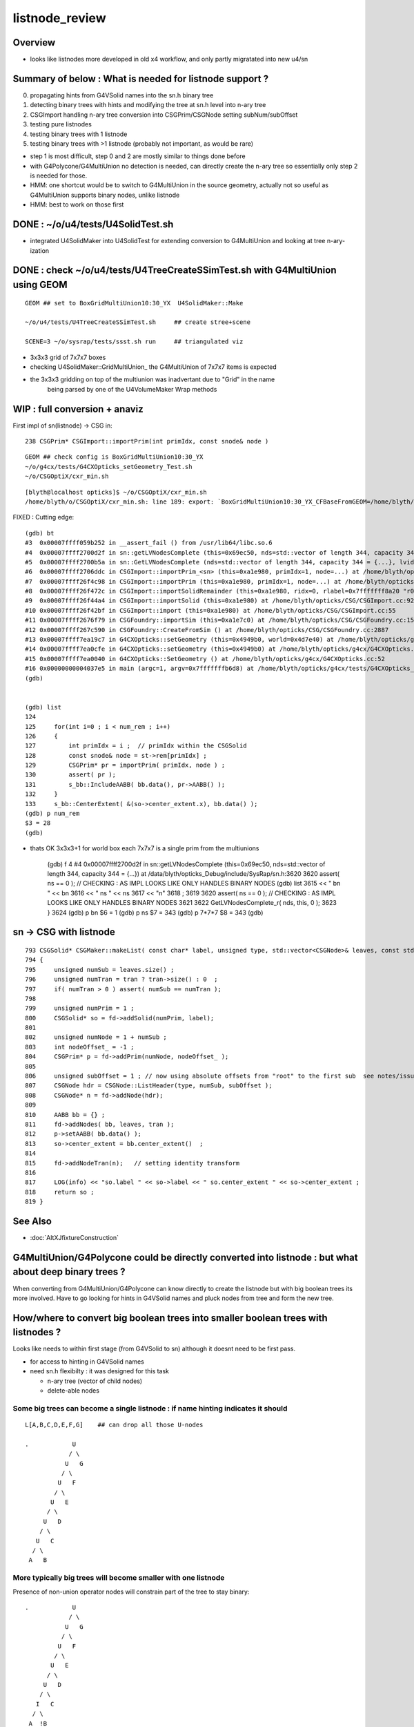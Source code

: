 listnode_review
===================

Overview
-----------

* looks like listnodes more developed in old x4 workflow, and only partly migratated into new u4/sn 


Summary of below : What is needed for listnode support ?
---------------------------------------------------------------

0. propagating hints from G4VSolid names into the sn.h binary tree
1. detecting binary trees with hints and modifying the tree at sn.h level into n-ary tree
2. CSGImport handling n-ary tree conversion into CSGPrim/CSGNode setting subNum/subOffset 
3. testing pure listnodes
4. testing binary trees with 1 listnode
5. testing binary trees with >1 listnode (probably not important, as would be rare)

* step 1 is most difficult, step 0 and 2 are mostly similar to things done before
* with G4Polycone/G4MultiUnion no detection is needed, can directly create the n-ary tree
  so essentially only step 2 is needed for those.  

* HMM: one shortcut would be to switch to G4MultiUnion in the source geometry, 
  actually not so useful as G4MultiUnion supports binary nodes, unlike listnode

* HMM: best to work on those first 


DONE : ~/o/u4/tests/U4SolidTest.sh 
-------------------------------------------

* integrated U4SolidMaker into U4SolidTest for extending conversion to G4MultiUnion and looking at tree n-ary-ization 


DONE : check ~/o/u4/tests/U4TreeCreateSSimTest.sh with G4MultiUnion using GEOM
-------------------------------------------------------------------------------

::

   GEOM ## set to BoxGridMultiUnion10:30_YX  U4SolidMaker::Make 

   ~/o/u4/tests/U4TreeCreateSSimTest.sh     ## create stree+scene 

   SCENE=3 ~/o/sysrap/tests/ssst.sh run     ## triangulated viz

* 3x3x3 grid of 7x7x7 boxes 

* checking U4SolidMaker::GridMultiUnion_ the G4MultiUnion of 7x7x7 items is expected 
* the 3x3x3 gridding on top of the multiunion was inadvertant due to "Grid" in the name  
   being parsed by one of the U4VolumeMaker Wrap methods 


WIP : full conversion + anaviz 
------------------------------------------

First impl of sn(listnode) -> CSG in::

    238 CSGPrim* CSGImport::importPrim(int primIdx, const snode& node )


::

    GEOM ## check config is BoxGridMultiUnion10:30_YX
    ~/o/g4cx/tests/G4CXOpticks_setGeometry_Test.sh
    ~/o/CSGOptiX/cxr_min.sh



::

    [blyth@localhost opticks]$ ~/o/CSGOptiX/cxr_min.sh
    /home/blyth/o/CSGOptiX/cxr_min.sh: line 189: export: `BoxGridMultiUnion10:30_YX_CFBaseFromGEOM=/home/blyth/tmp/G4CXOpticks_setGeometry_Test/BoxGridMultiUnion10:30_YX': not a valid identifier





FIXED : Cutting edge::

    (gdb) bt
    #3  0x00007ffff059b252 in __assert_fail () from /usr/lib64/libc.so.6
    #4  0x00007ffff2700d2f in sn::getLVNodesComplete (this=0x69ec50, nds=std::vector of length 344, capacity 344 = {...}) at /data/blyth/opticks_Debug/include/SysRap/sn.h:3620
    #5  0x00007ffff2700b5a in sn::GetLVNodesComplete (nds=std::vector of length 344, capacity 344 = {...}, lvid=0) at /data/blyth/opticks_Debug/include/SysRap/sn.h:3584
    #6  0x00007ffff2706ddc in CSGImport::importPrim_<sn> (this=0xa1e980, primIdx=1, node=...) at /home/blyth/opticks/CSG/CSGImport.cc:247
    #7  0x00007ffff26f4c98 in CSGImport::importPrim (this=0xa1e980, primIdx=1, node=...) at /home/blyth/opticks/CSG/CSGImport.cc:224
    #8  0x00007ffff26f472c in CSGImport::importSolidRemainder (this=0xa1e980, ridx=0, rlabel=0x7fffffff8a20 "r0") at /home/blyth/opticks/CSG/CSGImport.cc:129
    #9  0x00007ffff26f44a4 in CSGImport::importSolid (this=0xa1e980) at /home/blyth/opticks/CSG/CSGImport.cc:92
    #10 0x00007ffff26f42bf in CSGImport::import (this=0xa1e980) at /home/blyth/opticks/CSG/CSGImport.cc:55
    #11 0x00007ffff2676f79 in CSGFoundry::importSim (this=0xa1e7c0) at /home/blyth/opticks/CSG/CSGFoundry.cc:1591
    #12 0x00007ffff267c590 in CSGFoundry::CreateFromSim () at /home/blyth/opticks/CSG/CSGFoundry.cc:2887
    #13 0x00007ffff7ea19c7 in G4CXOpticks::setGeometry (this=0x4949b0, world=0x4d7e40) at /home/blyth/opticks/g4cx/G4CXOpticks.cc:256
    #14 0x00007ffff7ea0cfe in G4CXOpticks::setGeometry (this=0x4949b0) at /home/blyth/opticks/g4cx/G4CXOpticks.cc:173
    #15 0x00007ffff7ea0040 in G4CXOpticks::SetGeometry () at /home/blyth/opticks/g4cx/G4CXOpticks.cc:52
    #16 0x00000000004037e5 in main (argc=1, argv=0x7fffffffb6d8) at /home/blyth/opticks/g4cx/tests/G4CXOpticks_setGeometry_Test.cc:16
    (gdb) 


    (gdb) list
    124 
    125     for(int i=0 ; i < num_rem ; i++)
    126     {
    127         int primIdx = i ;  // primIdx within the CSGSolid
    128         const snode& node = st->rem[primIdx] ;
    129         CSGPrim* pr = importPrim( primIdx, node ) ;  
    130         assert( pr );  
    131         s_bb::IncludeAABB( bb.data(), pr->AABB() );  
    132     }
    133     s_bb::CenterExtent( &(so->center_extent.x), bb.data() ); 
    (gdb) p num_rem 
    $3 = 28
    (gdb) 


* thats OK 3x3x3+1 for world box each 7x7x7 is a single prim from the multiunions


    (gdb) f 4
    #4  0x00007ffff2700d2f in sn::getLVNodesComplete (this=0x69ec50, nds=std::vector of length 344, capacity 344 = {...}) at /data/blyth/opticks_Debug/include/SysRap/sn.h:3620
    3620        assert( ns == 0 ); // CHECKING : AS IMPL LOOKS LIKE ONLY HANDLES BINARY NODES
    (gdb) list
    3615            << " bn " << bn 
    3616            << " ns " << ns 
    3617            << "\n"
    3618            ;
    3619    
    3620        assert( ns == 0 ); // CHECKING : AS IMPL LOOKS LIKE ONLY HANDLES BINARY NODES
    3621    
    3622        GetLVNodesComplete_r( nds, this, 0 ); 
    3623    }
    3624    
    (gdb) p bn
    $6 = 1
    (gdb) p ns
    $7 = 343
    (gdb) p 7*7*7
    $8 = 343
    (gdb) 



sn -> CSG with listnode
-------------------------

::

     793 CSGSolid* CSGMaker::makeList( const char* label, unsigned type, std::vector<CSGNode>& leaves, const std::vector<const Tran<double>*>* tran )
     794 {
     795     unsigned numSub = leaves.size() ;
     796     unsigned numTran = tran ? tran->size() : 0  ;
     797     if( numTran > 0 ) assert( numSub == numTran );
     798 
     799     unsigned numPrim = 1 ;
     800     CSGSolid* so = fd->addSolid(numPrim, label);
     801 
     802     unsigned numNode = 1 + numSub ;
     803     int nodeOffset_ = -1 ;
     804     CSGPrim* p = fd->addPrim(numNode, nodeOffset_ );
     805 
     806     unsigned subOffset = 1 ; // now using absolute offsets from "root" to the first sub  see notes/issues/ContiguousThreeSphere.rst
     807     CSGNode hdr = CSGNode::ListHeader(type, numSub, subOffset );
     808     CSGNode* n = fd->addNode(hdr);
     809 
     810     AABB bb = {} ;
     811     fd->addNodes( bb, leaves, tran );
     812     p->setAABB( bb.data() );
     813     so->center_extent = bb.center_extent()  ;
     814 
     815     fd->addNodeTran(n);   // setting identity transform 
     816 
     817     LOG(info) << "so.label " << so->label << " so.center_extent " << so->center_extent ;
     818     return so ;
     819 }











See Also
----------

* :doc:`AltXJfixtureConstruction`



G4MultiUnion/G4Polycone could be directly converted into listnode : but what about deep binary trees ?
---------------------------------------------------------------------------------------------------------

When converting from G4MultiUnion/G4Polycone can know directly to create the listnode 
but with big boolean trees its more involved. Have to go looking for hints
in G4VSolid names and pluck nodes from tree and form the new tree. 

How/where to convert big boolean trees into smaller boolean trees with listnodes ? 
-------------------------------------------------------------------------------------

Looks like needs to within first stage (from G4VSolid to sn) 
although it doesnt need to be first pass. 

* for access to hinting in G4VSolid names 
* need sn.h flexibilty : it was designed for this task

  * n-ary tree  (vector of child nodes)
  * delete-able nodes


Some big trees can become a single listnode : if name hinting indicates it should
~~~~~~~~~~~~~~~~~~~~~~~~~~~~~~~~~~~~~~~~~~~~~~~~~~~~~~~~~~~~~~~~~~~~~~~~~~~~~~~~~~~

::

      L[A,B,C,D,E,F,G]    ## can drop all those U-nodes

      .            U
                  / \
                 U   G
                / \
               U   F
              / \
             U   E
            / \
           U   D
          / \
         U   C
        / \
       A   B


More typically big trees will become smaller with one listnode
~~~~~~~~~~~~~~~~~~~~~~~~~~~~~~~~~~~~~~~~~~~~~~~~~~~~~~~~~~~~~~~~~

Presence of non-union operator nodes will constrain part of 
the tree to stay binary::



      .            U
                  / \
                 U   G
                / \
               U   F
              / \
             U   E
            / \
           U   D
          / \
         I   C
        / \
       A  !B

      .          
            
           U              <-- need to find the crux node (parent of first hinted prim in postorder traversal perhaps)
          / \
         I   L[C,D,E,F,G]
        / \
       A  !B


For G4VSolid name hinting, use integer suffix to indicate any separate listnodes::

   CSG_DISCONTIGUOUS_0
   CSG_DISCONTIGUOUS_0
   CSG_DISCONTIGUOUS_0

   CSG_DISCONTIGUOUS_1


Procedure:

1. first normal binary conversion creating binary sn tree 

   * (HMM: need to pass in the G4VSolid name hints somehow : have 16 char label)

2. postorder traversal looking for hinting and collecting prim nodes to be plucked from tree
   into list-nodes holding the prim within child vector 

3. clone the part of the original tree that must remain binary 

4. hookup list-node "heads" into the binary tree 


::

     599 inline void U4Tree::initSolid(const G4VSolid* const so, int lvid )
     600 {
     601     G4String _name = so->GetName() ; // bizarre: G4VSolid::GetName returns by value, not reference
     602     const char* name = _name.c_str();
     603 
     604     assert( int(solids.size()) == lvid );
     605     int d = 0 ;
     606 #ifdef WITH_SND
     607     int root = U4Solid::Convert(so, lvid, d );
     608     assert( root > -1 );
     609 #else
     610     sn* root = U4Solid::Convert(so, lvid, d );
     611     assert( root );
     612 #endif
     613 
     614     solids.push_back(so);
     615     st->soname_raw.push_back(name);
     616     st->solids.push_back(root);
     617 
     618    
     619 
     620 }








G4MultiUnion
---------------

::

    [blyth@localhost opticks]$ opticks-fl G4MultiUnion 
    ./extg4/X4Entity.cc
    ./extg4/X4Entity.hh
    ./extg4/X4Intersect.cc
    ./extg4/X4Intersect.hh
    ./extg4/X4Solid.cc
    ./extg4/X4SolidBase.cc
    ./extg4/X4SolidMaker.cc
    ./extg4/X4SolidTree.cc
    ./extg4/X4SolidTree.hh
    ./extg4/tests/convertMultiUnionTest.cc
    ./extg4/x4solid.h
    ./sysrap/SIntersect.h
    ./sysrap/ssolid.h
    ./u4/U4SolidMaker.cc
    ./u4/U4SolidTree.cc
    ./u4/U4SolidTree.hh
    ./u4/U4Solid.h
    [blyth@localhost opticks]$ 


* TODO: bring convertMultiUnionTest.cc into new workflow 



Review listnode
------------------

::

    1327 inline bool        sn::is_listnode() const { return CSG::IsList(typecode); }
    313     static bool IsList(int type){ return  (type == CSG_CONTIGUOUS || type == CSG_DISCONTIGUOUS || type == CSG_OVERLAP ) ; }



sn.h
----

::

    3399 /**
    3400 sn::max_binary_depth
    3401 -----------------------
    3402 
    3403 Maximum depth of the binary compliant portion of the n-ary tree, 
    3404 ie with listnodes not recursed and where nodes have either 0 or 2 children.  
    3405 The listnodes are regarded as leaf node primitives.  
    3406 
    3407 * Despite the *sn* tree being an n-ary tree (able to hold polycone and multiunion compounds)
    3408   it must be traversed as a binary tree by regarding the compound nodes as effectively 
    3409   leaf node "primitives" in order to generate the indices into the complete binary 
    3410   tree serialization in level order 
    3411 
    3412 * hence the recursion is halted at list nodes
    3413 
    3414 **/
    3415 
    3416 inline int sn::max_binary_depth() const
    3417 {
    3418     return max_binary_depth_r(0) ;
    3419 }
    3420 inline int sn::max_binary_depth_r(int d) const
    3421 {
    3422     int mx = d ;
    3423     if( is_listnode() == false )
    3424     {
    3425         int nc = num_child() ;
    3426         if( nc > 0 ) assert( nc == 2 ) ;
    3427         for(int i=0 ; i < nc ; i++)
    3428         {
    3429             sn* ch = get_child(i) ;
    3430             mx = std::max( mx,  ch->max_binary_depth_r(d + 1) ) ;
    3431         }
    3432     }
    3433     return mx ;
    3434 }
    3435 
    3436 
    3437 
    3438 
    3439 
    3440 /**
    3441 sn::getLVBinNode
    3442 ------------------
    3443 
    3444 Returns the number of nodes in a complete binary tree
    3445 of height corresponding to the max_binary_depth 
    3446 of this node. 
    3447 
    3448 **/
    3449 
    3450 inline uint64_t sn::getLVBinNode() const
    3451 {
    3452     int h = max_binary_depth();
    3453     uint64_t n = st::complete_binary_tree_nodes( h );
    3454     if(false) std::cout
    3455         << "sn::getLVBinNode"
    3456         << " h " << h
    3457         << " n " << n
    3458         << "\n"
    3459         ;
    3460     return n ;
    3461 }

    3463 /**
    3464 sn::getLVSubNode
    3465 -------------------
    3466 
    3467 Sum of children of compound nodes found beneath this node. 
    3468 HMM: this assumes compound nodes only contain leaf nodes 
    3469 
    3470 Notice that the compound nodes themselves are regarded as part of
    3471 the binary tree. 
    3472 
    3473 **/
    3474 
    3475 inline uint64_t sn::getLVSubNode() const
    3476 {
    3477     int constituents = 0 ;
    3478     std::vector<const sn*> subs ;
    3479     typenodes_(subs, CSG_CONTIGUOUS, CSG_DISCONTIGUOUS, CSG_OVERLAP );
    3480     int nsub = subs.size();

    3481     for(int i=0 ; i < nsub ; i++)
    3482     {
    3483         const sn* nd = subs[i] ;
    3484         assert( nd->typecode == CSG_CONTIGUOUS || nd->typecode == CSG_DISCONTIGUOUS );
    3485         constituents += nd->num_child() ;
    3486     }
    3487     return constituents ;
    3488 }
    3489 
    3490 
    3491 /**
    3492 sn::getLVNumNode
    3493 -------------------
    3494 
    3495 Returns total number of nodes that can contain 
    3496 a complete binary tree + listnode constituents
    3497 serialization of this node.  
    3498 
    3499 **/
    3500 
    3501 inline uint64_t sn::getLVNumNode() const
    3502 {
    3503     uint64_t bn = getLVBinNode() ;
    3504     uint64_t sn = getLVSubNode() ;
    3505     return bn + sn ;
    3506 }





IsList : note lots in old NCSG.cpp
~~~~~~~~~~~~~~~~~~~~~~~~~~~~~~~~~~~~~

May need to bring stuff from NCSG.cpp into sn.h ? 

::

    [blyth@localhost opticks]$ opticks-f IsList  | grep -v IsListed
    ./CSG/CSGDraw.cc:    else if( CSG::IsList((OpticksCSG_t)type) )
    ./CSG/CSGDraw.cc:    assert( CSG::IsList((OpticksCSG_t)type) ); 
    ./CSG_GGeo/CSG_GGeo_Convert.cc:    bool is_list = CSG::IsList((int)tc) ; 
    ./ggeo/GParts.hh:        // only valid for CSG::IsList(type) such as CSG_CONTIGUOUS/CSG_DISCONTIGUOUS multiunion 
    ./npy/NCSG.cpp:    else if(CSG::IsList(root_type))
    ./npy/NCSG.cpp:    bool is_list = CSG::IsList(type) ; 
    ./npy/NCSG.cpp:    bool is_list = CSG::IsList(node->type); 
    ./npy/NCSG.cpp:    bool is_list = CSG::IsList(typecode) ;  
    ./npy/NNode.cpp:    return CSG::IsList(type) ; 
    ./npy/NNode.cpp:       if(     ntyp == CSG_NODE && CSG::IsList(node->type)) collect = true ; 
    ./sysrap/OpticksCSG.h:    static bool IsList(int type){ return  (type == CSG_CONTIGUOUS || type == CSG_DISCONTIGUOUS || type == CSG_OVERLAP ) ; }
    ./sysrap/OpticksCSG.h:        else if( CSG::IsList(type) ) offset_type = type - CSG_LIST + CSG_OFFSET_LIST  ;   // -11 + 4  = -7
    ./sysrap/sn.h:inline bool        sn::is_listnode() const { return CSG::IsList(typecode); }
    ./sysrap/snd.cc:    return CSG::IsList(typecode); 
    ./sysrap/snd.cc:    return num_child == 0 || CSG::IsList(typecode ) ; 
    ./sysrap/tests/OpticksCSGTest.cc:              << " CSG::IsList(type) " << std::setw(2) << CSG::IsList(type)
    ./sysrap/tests/OpticksCSG_test.cc:              << " CSG::IsList(type) " << std::setw(2) << CSG::IsList(type)
    [blyth@localhost opticks]$ 


::

    1141 void NCSG::export_()
    1142 {
    1143     m_csgdata->prepareForExport() ;  //  create node buffer 
    1144 
    1145     NPY<float>* _nodes = m_csgdata->getNodeBuffer() ;
    1146     assert(_nodes);
    1147 
    1148     export_idx();
    1149 
    1150     if( m_root->is_tree() )
    1151     {
    1152         export_tree_();
    1153     }
    1154     else if( m_root->is_list() )
    1155     {
    1156         export_list_();
    1157     }
    1158     else if( m_root->is_leaf() )
    1159     {
    1160         export_leaf_();
    1161     }
    1162     else
    1163     {
    1164         assert(0) ;  // unexpected m_root type  
    1165     }
    1166 }






::

    [blyth@localhost opticks]$ opticks-f listnode
    ./CSG/tests/intersect_prim_test.cc:TODO: replace Sphere with boolean tree, listnode, tree with listnode, ...  

    ./npy/NCSG.cpp:Branching for listnode within trees is done 
    ./npy/NNode.cpp:TODO: update_gtransforms needs to be made listnode in tree aware ?
         listnode the old workflow  

    ./sysrap/sn.h:    bool is_listnode() const ; 
    ./sysrap/sn.h:inline bool        sn::is_listnode() const { return CSG::IsList(typecode); }
    ./sysrap/sn.h:ie with listnodes not recursed and where nodes have either 0 or 2 children.  
    ./sysrap/sn.h:The listnodes are regarded as leaf node primitives.  
    ./sysrap/sn.h:    if( is_listnode() == false )
    ./sysrap/sn.h:a complete binary tree + listnode constituents
    ./sysrap/sn.h:    if( nc > 0 && nd->is_listnode() == false ) // non-list operator node




    ./sysrap/snd.cc:a complete binary tree + listnode constituents
    ./sysrap/snd.cc:    if( nd->num_child > 0 && nd->is_listnode() == false ) // non-list operator node
    ./sysrap/snd.cc:bool snd::is_listnode() const 
    ./sysrap/snd.cc:ie with listnodes not recursed and where nodes have either 0 or 2 children.  
    ./sysrap/snd.cc:The listnodes are regarded as leaf node primitives.  
    ./sysrap/snd.cc:    if( is_listnode() == false )
    ./sysrap/snd.hh:    bool is_listnode() const ; 
    ./sysrap/snd.hh:    int max_binary_depth() const ;   // listnodes not recursed, listnodes regarded as leaf node primitives 
    ./sysrap/snd.hh:    bool is_binary_leaf() const ;   // listnodes are regarded as binary leaves
    [blyth@localhost opticks]$ 




CONTIGUOUS
-------------


::

    [blyth@localhost opticks]$ opticks-fl CONTIGUOUS
    ./CSG/csg_intersect_tree.h

        634 TREE_FUNC
        635 bool intersect_prim( float4& isect, const CSGNode* node, const float4* plan, const qat4* itra, const float t_min , const float3& ray_origin, const float3& ray_direction )
        636 {
        637     const unsigned typecode = node->typecode() ;
        638 #ifdef DEBUG 
        639     printf("//intersect_prim typecode %d name %s \n", typecode, CSG::Name(typecode) );
        640 #endif
        641 
        642     bool valid_intersect = false ;
        643     if( typecode >= CSG_LEAF )
        644     {
        645         valid_intersect = intersect_leaf(             isect, node, plan, itra, t_min, ray_origin, ray_direction ) ;
        646     }
        647     else if( typecode < CSG_NODE )
        648     {
        649         valid_intersect = intersect_tree(             isect, node, plan, itra, t_min, ray_origin, ray_direction ) ;
        650     }
        651 #ifdef WITH_CONTIGUOUS
        652     else if( typecode == CSG_CONTIGUOUS )
        653     {
        654         valid_intersect = intersect_node_contiguous(   isect, node, node, plan, itra, t_min, ray_origin, ray_direction ) ;
        655     }
        656 #endif
        657     else if( typecode == CSG_DISCONTIGUOUS )
        658     {
        659         valid_intersect = intersect_node_discontiguous( isect, node, node, plan, itra, t_min, ray_origin, ray_direction ) ;
        660     }
        661     else if( typecode == CSG_OVERLAP )
        662     {
        663         valid_intersect = intersect_node_overlap(       isect, node, node, plan, itra, t_min, ray_origin, ray_direction ) ;
        664     }
        665     return valid_intersect ;
        666 }

        intersect_node_contiguous hidden behing WITH_CONTIGUOUS but intersect_node_discontiguous is active


    ./CSG/CSGNode.cc
    ./CSG/CSGNode.h
    ./CSG/CSGImport.cc


    ./CSG/CMakeLists.txt

        137 target_compile_definitions( ${name} PUBLIC OPTICKS_CSG )
        138 target_compile_definitions( ${name} PUBLIC WITH_CONTIGUOUS )

        /// WITH_CONTIGUOUS is enabled  


    ./CSG/csg_intersect_node.h

        647 INTERSECT_FUNC
        648 bool intersect_node_discontiguous( float4& isect, const CSGNode* node, const CSGNode* root,
        649      const float4* plan, const qat4* itra, const float t_min , const float3& ray_origin, const float3& ray_direction )
        650 {
        651     const unsigned num_sub = node->subNum() ;
        652     const unsigned offset_sub = node->subOffset() ;

        /// subNum/subOffset points to sequence of nodes after the binary tree nodes

        653 
        654     float4 closest = make_float4( 0.f, 0.f, 0.f, RT_DEFAULT_MAX ) ;
        655     float4 sub_isect = make_float4( 0.f, 0.f, 0.f, 0.f ) ;
        656 
        657     for(unsigned isub=0 ; isub < num_sub ; isub++)
        658     {
        659         const CSGNode* sub_node = root+offset_sub+isub ;
        660         if(intersect_leaf( sub_isect, sub_node, plan, itra, t_min, ray_origin, ray_direction ))
        661         {
        662             if( sub_isect.w < closest.w ) closest = sub_isect ;
        663         }
        664     }
        665 
        666     bool valid_isect = closest.w < RT_DEFAULT_MAX ;
        667     if(valid_isect)
        668     {
        669         isect = closest ;
        670     }
        671 
        672 #ifdef DEBUG
        673     printf("//intersect_node_discontiguous num_sub %d  closest.w %10.4f \n",
        674        num_sub, closest.w );
        675 #endif
        676 
        677     return valid_isect ;
        678 }


    ./CSG/CSGMaker.cc

         118     else if(StartsWith("ContiguousThreeSphere", name))    so = makeContiguousThreeSphere(name) ;
         119     else if(StartsWith("DiscontiguousThreeSphere", name))    so = makeDiscontiguousThreeSphere(name) ;
         120     else if(StartsWith("DiscontiguousTwoSphere", name))    so = makeDiscontiguousTwoSphere(name) ;
         121     else if(StartsWith("ContiguousBoxSphere", name))   so = makeContiguousBoxSphere(name) ;
         122     else if(StartsWith("DiscontiguousBoxSphere", name))   so = makeDiscontiguousBoxSphere(name) ;
         123     else if(StartsWith("DifferenceBoxSphere", name))   so = makeDifferenceBoxSphere(name) ;
         124     else if(StartsWith("ListTwoBoxTwoSphere", name))   so = makeListTwoBoxTwoSphere(name);
         125     else if(StartsWith("RotatedCylinder", name)) so = makeRotatedCylinder(name) ;

         /// do not see any checks of a binary tree combined with listnode, only direct listnode at "root" (pole more appropriate for listnode)


    ./CSGOptiX/cxr_overview.sh


    ./sysrap/OpticksCSG.h
    ./sysrap/OpticksCSG.py

    ./sysrap/sn.h


        3090 /**
        3091 sn::Compound
        3092 ------------
        3093 
        3094 Note there is no subNum/subOffset here, those are needed when 
        3095 serializing the n-ary sn tree of nodes into CSGNode presumably. 
        3096 
        3097 **/
        3098 
        3099 inline sn* sn::Compound(std::vector<sn*>& prims, int typecode_ )
        3100 {   
        3101     assert( typecode_ == CSG_CONTIGUOUS || typecode_ == CSG_DISCONTIGUOUS );
        3102     
        3103     int num_prim = prims.size();
        3104     assert( num_prim > 0 );
        3105     
        3106     sn* nd = Create( typecode_ );
        3107     
        3108     for(int i=0 ; i < num_prim ; i++)
        3109     {   
        3110         sn* pr = prims[i] ;
        3111 #ifdef WITH_CHILD
        3112         nd->add_child(pr) ;
        3113 #else   
        3114         assert(0 && "sn::Compound requires WITH_CHILD " );
        3115         assert(num_prim == 2 ); 
        3116         if(i==0) nd->set_left(pr,  false) ;
        3117         if(i==1) nd->set_right(pr, false) ;
        3118 #endif
        3119     }
        3120     return nd ;
        3121 }

    ./sysrap/snd.cc


    ./sysrap/tests/OpticksCSGTest.cc
    ./sysrap/tests/OpticksCSG_test.cc
    ./sysrap/tests/snd_test.cc


    ./u4/U4SolidMaker.cc

         144     else if(StartsWith("CylinderFourBoxUnion", qname))        solid = U4SolidMaker::CylinderFourBoxUnion(qname) ;
         145     else if(StartsWith("BoxFourBoxUnion", qname))             solid = U4SolidMaker::BoxFourBoxUnion(qname) ;
         146     else if(StartsWith("BoxCrossTwoBoxUnion", qname))         solid = U4SolidMaker::BoxCrossTwoBoxUnion(qname) ;
         147     else if(StartsWith("BoxThreeBoxUnion", qname))            solid = U4SolidMaker::BoxThreeBoxUnion(qname) ;
         148     else if(StartsWith("OrbGridMultiUnion", qname))           solid = U4SolidMaker::OrbGridMultiUnion(qname) ;
         149     else if(StartsWith("BoxGridMultiUnion", qname))           solid = U4SolidMaker::BoxGridMultiUnion(qname) ;
         150     else if(StartsWith("BoxFourBoxContiguous", qname))        solid = U4SolidMaker::BoxFourBoxContiguous(qname) ;
         151     else if(StartsWith("LHCbRichSphMirr", qname))             solid = U4SolidMaker::LHCbRichSphMirr(qname) ;
         152     else if(StartsWith("LHCbRichFlatMirr", qname))            solid = U4SolidMaker::LHCbRichFlatMirr(qname) ;



    ./CSG_GGeo/CSG_GGeo_Convert.cc
              just note


    ./extg4/X4Solid.cc

         369 void X4Solid::convertMultiUnion()
         370 {
         371     const G4MultiUnion* const compound = static_cast<const G4MultiUnion*>(m_solid);
         372     assert(compound);
         373 
         374     //OpticksCSG_t type = CSG_DISCONTIGUOUS ;   
         375     OpticksCSG_t type = CSG_CONTIGUOUS ;
         376     // TODO: set type depending on solid name 
         377 
         378     unsigned sub_num = compound->GetNumberOfSolids() ;
         379     nnode* n_comp = nmultiunion::Create(type, sub_num) ;
         380 
         381     int lvIdx = get_lvIdx();  // pass lvIdx to children 
         382     bool top = false ;
         383 
         384     for( unsigned isub=0 ; isub < sub_num ; isub++)
         385     {
         386         const G4VSolid* sub = compound->GetSolid(isub);
         387         // TODO: assert that the constituents are primitives, not booleans or G4MultiUnion 
         388 
         389         const G4Transform3D& tr = compound->GetTransformation(isub) ;
         390         glm::mat4 tr_sub = X4Transform3D::Convert(tr);
         391 
         392         X4Solid* x_sub = new X4Solid(sub, m_ok, top, lvIdx);
         393         nnode* n_sub = x_sub->getRoot();
         394 
         395         bool update_global = true ;
         396         n_sub->set_transform( tr_sub, update_global );
         397 
         398         n_comp->subs.push_back(n_sub);
         399     }
         400 
         401     setRoot(n_comp);
         402 }




         405 /**
         406 X4Solid::changeToListSolid
         407 ---------------------------------
         408 
         409 Hmm need to collect all leaves of the subtree rooted here into a
         410 compound like the above multiunion  
         411 
         412 Need to apply the X4Solid conversion to the leaves only
         413 and just collect flattened transforms from the operator nodes above them  
         414 
         415 Hmm probably simplest to apply the normal convertBooleanSolid and 
         416 then replace the nnode subtree. Because thats using the nnode 
         417 lingo should do thing within nmultiunion
         418 
         419 Just need to collect the list of nodes. Hmm maybe flatten transforms ?
         420 
         421 
         422 Q: what about a list node within an ordinary CSG tree ?
         423 A: see X4Solid::convertBooleanSolid the getRoot is called on the X4Solid from the 
         424    xleft and xright X4Solid instances and these are put together in an ordinary operator
         425    nnode. So what will happen is that the left or right of the operator node will 
         426    end up being set get set to the nmultiunion.
         427 
         428    To follow what happens next in the GeoChain need to see NCSG and how it handles
         429    the export on encountering the nmultiunion. 
         430 
         431 **/
         432 
         433 void X4Solid::changeToListSolid(unsigned hint)
         434 {
         435     LOG(LEVEL) << "[ hint " << CSG::Name(hint)  ;
         436     assert( hint == CSG_CONTIGUOUS || hint == CSG_DISCONTIGUOUS );  //  CSG_OVERLAP not implemented yet
         437 
         438     nnode* subtree = getRoot();
         439     OpticksCSG_t typecode = (OpticksCSG_t)hint ;
         440 
         441     nmultiunion* root = nmultiunion::CreateFromTree(typecode, subtree) ;
         442     setRoot(root);
         443     LOG(LEVEL) << "]" ;
         444 }


    ./extg4/X4SolidBase.cc
    ./extg4/X4SolidMaker.cc
    ./ggeo/GParts.hh
    ./npy/NCSG.cpp
    ./npy/NMultiUnion.cpp
    ./npy/NNode.cpp
    ./npy/NNode.hpp
    ./npy/NOpenMeshCfg.cpp
    ./npy/NOpenMeshCfg.hpp
    ./npy/NOpenMeshFind.cpp
    ./npy/tests/NMultiUnionTest.cc

    [blyth@localhost opticks]$ 



where is the translation ? subNum
-------------------------------------

::

    [blyth@localhost opticks]$ opticks-fl subNum
    ./CSG/csg_intersect_tree.h
    ./CSG/CSGDraw.cc

        140 void CSGDraw::draw_list()
        141 {
        142     assert( CSG::IsList((OpticksCSG_t)type) );
        143 
        144     unsigned idx = 0 ;
        145     const CSGNode* head = q->getSelectedNode(idx);
        146     unsigned sub_num = head->subNum() ;
        147 
        148     LOG(info)
        149         << " sub_num " << sub_num
        150         ;
        151 
        152     draw_list_item( head, idx );
        153 
        154     for(unsigned isub=0 ; isub < sub_num ; isub++)
        155     {
        156         idx = 1+isub ;   // 0-based node idx
        157         const CSGNode* sub = q->getSelectedNode(idx);
        158 
        159         draw_list_item( sub, idx );
        160     }
        161 }


    ./CSG/CSGNode.cc
    ./CSG/CSGNode.h

        190 struct CSG_API CSGNode
        191 {
        192     quad q0 ;
        193     quad q1 ;
        194     quad q2 ;
        195     quad q3 ;
        196 
        197     // only used for CSG_CONVEXPOLYHEDRON and similar prim like CSG_TRAPEZOID which are composed of planes 
        198     NODE_METHOD unsigned planeIdx()      const { return q0.u.x ; }  // 1-based, 0 meaning None
        199     NODE_METHOD unsigned planeNum()      const { return q0.u.y ; }
        200     NODE_METHOD void setPlaneIdx(unsigned idx){  q0.u.x = idx ; }
        201     NODE_METHOD void setPlaneNum(unsigned num){  q0.u.y = num ; }
        202 
        203     // used for compound node types such as CSG_CONTIGUOUS, CSG_DISCONTIGUOUS and the rootnode of boolean trees CSG_UNION/CSG_INTERSECTION/CSG_DIFFERENCE...
        204     NODE_METHOD unsigned subNum()        const { return q0.u.x ; }
        205     NODE_METHOD unsigned subOffset()     const { return q0.u.y ; }
        206 
        207     NODE_METHOD void setSubNum(unsigned num){    q0.u.x = num ; }
        208     NODE_METHOD void setSubOffset(unsigned num){ q0.u.y = num ; }


        200 CSGNode CSGNode::Overlap(      int num_sub, int sub_offset){ return CSGNode::ListHeader( CSG_OVERLAP, num_sub, sub_offset ); }
        201 CSGNode CSGNode::Contiguous(   int num_sub, int sub_offset){ return CSGNode::ListHeader( CSG_CONTIGUOUS, num_sub, sub_offset ); }
        202 CSGNode CSGNode::Discontiguous(int num_sub, int sub_offset){ return CSGNode::ListHeader( CSG_DISCONTIGUOUS, num_sub, sub_offset ); }
        203 
        204 CSGNode CSGNode::ListHeader(unsigned type, int num_sub, int sub_offset )   // static 
        205 {
        206     CSGNode nd = {} ;
        207     switch(type)
        208     {
        209         case CSG_OVERLAP:       nd.setTypecode(CSG_OVERLAP)       ; break ;
        210         case CSG_CONTIGUOUS:    nd.setTypecode(CSG_CONTIGUOUS)    ; break ;
        211         case CSG_DISCONTIGUOUS: nd.setTypecode(CSG_DISCONTIGUOUS) ; break ;
        212         default:   assert(0)  ;
        213     }
        214     if(num_sub > 0)
        215     {
        216         nd.setSubNum(num_sub);
        217     }
        218     if(sub_offset > 0)
        219     {
        220         nd.setSubOffset(sub_offset);
        221     }
        222     return nd ;
        223 }


    ./CSG/CSGQuery.cc
    ./CSG/CSGQuery.h



    ./CSG/CSGImport.cc

        204 /**
        205 CSGImport::importPrim
        206 ----------------------
        207 
        208 Converting *snd/scsg* n-ary tree with compounds (eg multiunion and polycone) 
        209 into the CSGNode serialized binary tree with list node constituents appended using 
        210 subNum/subOffset referencing.   
        211 
        212 * Despite the input *snd* tree being an n-ary tree (able to hold polycone and multiunion compounds)
        213   it must be traversed as a binary tree by regarding the compound nodes as effectively leaf node "primitives" 
        214   in order to generate the indices into the complete binary tree serialization in level order 
        215 
        216 **/
        217 
        218 
        219 CSGPrim* CSGImport::importPrim(int primIdx, const snode& node )
        220 {
        221 #ifdef WITH_SND
        222     CSGPrim* pr = importPrim_<snd>(primIdx, node ) ;
        223 #else
        224     CSGPrim* pr = importPrim_<sn>(primIdx, node ) ;
        225 #endif
        226     return pr ;
        227 }


        229 /**
        230 CSGImport::importPrim_
        231 ------------------------
        232 
        233 TODO: add listnode handling 
        234 
        235 
        236 **/
        237 
        238 
        239 template<typename N>
        240 CSGPrim* CSGImport::importPrim_(int primIdx, const snode& node )
        241 {
        242     int lvid = node.lvid ;
        243     const char* name = fd->getMeshName(lvid)  ;
        244     
        245     std::vector<const N*> nds ;
        246 
        247     N::GetLVNodesComplete(nds, lvid);   // many nullptr in unbalanced deep complete binary trees
        248     int numParts = nds.size(); 
        249     



    ./CSG/csg_intersect_node.h
    ./CSG/tests/CSGFoundryAB.py
    ./CSG/tests/CSGFoundryLoadTest.py
    ./CSG/tests/CSGNode_test.cc
    ./CSG/CSGMaker.cc
    ./CSG_GGeo/CSG_GGeo_Convert.cc
    ./npy/NCSG.cpp
    ./npy/NNode.cpp
    ./npy/NNode.hpp
    ./sysrap/sn.h
    [blyth@localhost opticks]$ 


what about hinting in the Geant4 G4VSolid names to form the sn tree
-----------------------------------------------------------------------

* should the sn tree 



what about listnodes within binary trees ? 
---------------------------------------------

